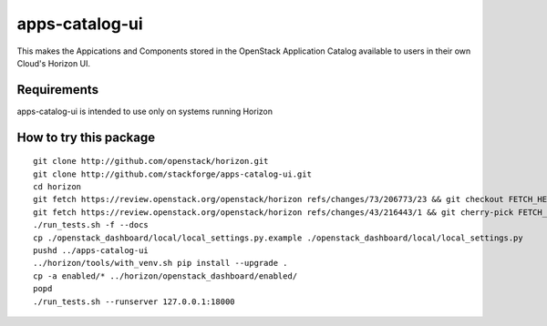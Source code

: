 ===============
apps-catalog-ui
===============

This makes the Appications and Components stored in the OpenStack Application
Catalog available to users in their own Cloud's Horizon UI.


Requirements
============

apps-catalog-ui is intended to use only on systems running Horizon


How to try this package
=======================

::

  git clone http://github.com/openstack/horizon.git
  git clone http://github.com/stackforge/apps-catalog-ui.git
  cd horizon
  git fetch https://review.openstack.org/openstack/horizon refs/changes/73/206773/23 && git checkout FETCH_HEAD
  git fetch https://review.openstack.org/openstack/horizon refs/changes/43/216443/1 && git cherry-pick FETCH_HEAD
  ./run_tests.sh -f --docs
  cp ./openstack_dashboard/local/local_settings.py.example ./openstack_dashboard/local/local_settings.py
  pushd ../apps-catalog-ui
  ../horizon/tools/with_venv.sh pip install --upgrade .
  cp -a enabled/* ../horizon/openstack_dashboard/enabled/
  popd
  ./run_tests.sh --runserver 127.0.0.1:18000

